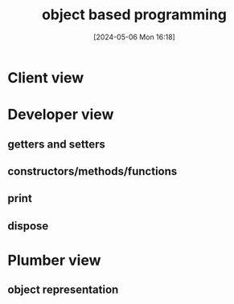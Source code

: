 :PROPERTIES:
:ID:       88ad9c0e-da61-4b86-8b6b-cdde95095f37
:END:
#+title: object based programming
#+date: [2024-05-06 Mon 16:18]
#+startup: overview

* Client view
[[file:images/oo_programming_using_a_class.png]]

* Developer view
** getters and setters
[[file:images/getters_and_setters.png]]
** constructors/methods/functions
[[file:images/functions_methods_functions.png]]
[[file:images/functions_methods_functions_2.png]]
** print
[[file:images/print.png]]
** dispose
[[file:images/dispose.png]]
* Plumber view
** object representation
[[file:images/object_representation.png]]
